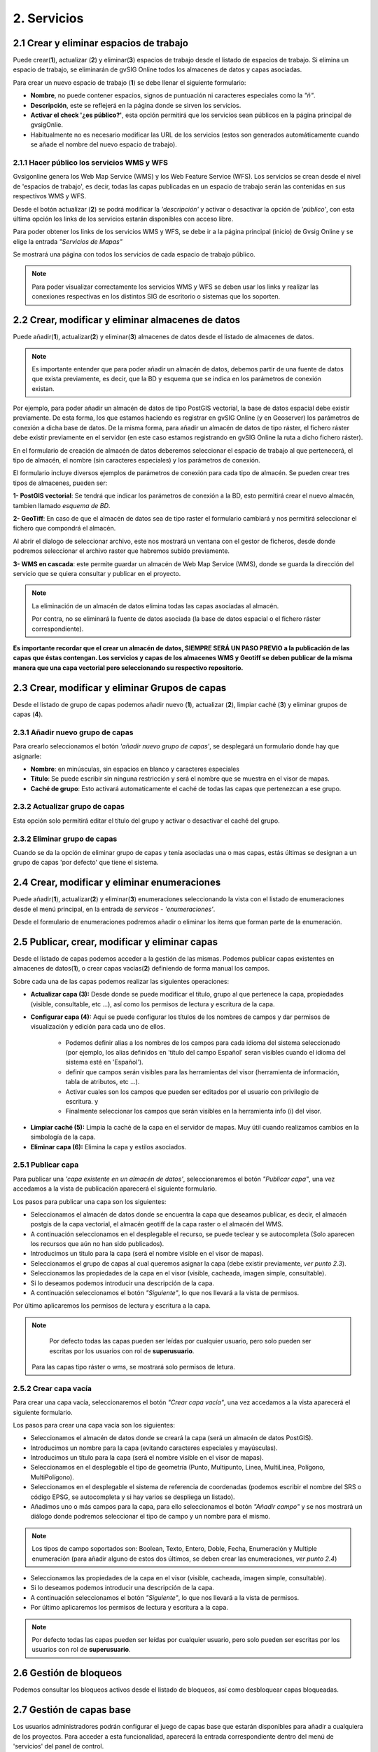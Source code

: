 2. Servicios
============

2.1 Crear y eliminar espacios de trabajo
----------------------------------------
Puede crear(**1**), actualizar (**2**) y eliminar(**3**) espacios de trabajo desde el listado de espacios de trabajo. Si elimina un espacio de trabajo, se eliminarán de gvSIG Online todos los almacenes de datos y capas asociadas.

.. image:: ../images/ws1_2.png
   :align: center

Para crear un nuevo espacio de trabajo (**1**) se debe llenar el siguiente formulario:

- **Nombre**, no puede contener espacios, signos de puntuación ni caracteres especiales como la *"ñ"*.
- **Descripción**, este se reflejerá en la página donde se sirven los servicios.
- **Activar el check '¿es público?'**, esta opción permitirá que los servicios sean públicos en la página principal de gvsigOnlie.

- Habitualmente no es necesario modificar las URL de los servicios (estos son generados automáticamente cuando se añade el nombre del nuevo espacio de trabajo).

.. image:: ../images/ws1_3.png
   :align: center

2.1.1 Hacer público los servicios WMS y WFS
~~~~~~~~~~~~~~~~~~~~~~~~~~~~~~~~~~~~~~~~~~~
Gvsigonline genera los Web Map Service (WMS) y los Web Feature Service (WFS). Los servicios se crean desde el nivel de 'espacios de trabajo', es decir, todas las capas publicadas en un espacio de trabajo serán las contenidas en sus respectivos WMS y WFS.

Desde el botón actualizar (**2**) se podrá modificar la *'descripción'* y activar o desactivar la opción de *'público'*, con esta última opción los links de los servicios estarán disponibles con acceso libre.

Para poder obtener los links de los servicios WMS y WFS, se debe ir a la página principal (inicio) de Gvsig Online y se elige la entrada *"Servicios de Mapas"*

.. image:: ../images/ws1_4.png
   :align: center

Se mostrará una página con todos los servicios de cada espacio de trabajo público.

.. image:: ../images/ws1_5.png
   :align: center


.. note::
   Para poder visualizar correctamente los servicios WMS y WFS se deben usar los links y realizar las conexiones respectivas en los distintos SIG de escritorio o sistemas que los soporten.

2.2 Crear, modificar y eliminar almacenes de datos
--------------------------------------------------
Puede añadir(**1**), actualizar(**2**) y eliminar(**3**) almacenes de datos desde el listado de almacenes de datos.

.. image:: ../images/ds1.png
   :align: center

.. note::
      Es importante entender que para poder añadir un almacén de datos, debemos partir de una fuente de datos que exista previamente, es decir, que la BD y esquema que se indica en los parámetros de conexión existan.


Por ejemplo, para poder añadir un almacén de datos de tipo PostGIS vectorial, la base de datos espacial debe existir previamente. 
De esta forma, los que estamos haciendo es registrar en gvSIG Online (y en Geoserver) los parámetros de conexión a dicha base de datos. 
De la misma forma, para añadir un almacén de datos de tipo ráster, el fichero ráster debe existir previamente en el servidor
(en este caso estamos registrando en gvSIG Online la ruta a dicho fichero ráster).


En el formulario de creación de almacén de datos deberemos seleccionar el espacio de trabajo al que pertenecerá, el tipo de almacén, 
el nombre (sin caracteres especiales) y los parámetros de conexión.

El formulario incluye diversos ejemplos de parámetros de conexión para cada tipo de almacén. Se pueden crear tres tipos de almacenes, pueden ser:

**1- PostGIS vectorial**: Se tendrá que indicar los parámetros de conexión a la BD, esto permitirá crear el nuevo almacén, tambien llamado *esquema de BD*. 


.. image:: ../images/ds2.png
   :align: center

**2- GeoTiff**:  En caso de que el almacén de datos sea de tipo raster el formulario cambiará y nos permitirá seleccionar el fichero que compondrá el almacén.

.. image:: ../images/ds3.png
   :align: center

Al abrir el dialogo de seleccionar archivo, este nos mostrará un ventana con el gestor de ficheros, desde donde podremos seleccionar el archivo raster que habremos subido previamente.

.. image:: ../images/ds4.png
   :align: center

**3- WMS en cascada**: este permite guardar un almacén de Web Map Service (WMS), donde se guarda la dirección del servicio que se quiera consultar y publicar en el proyecto.

.. image:: ../images/ds5.png
   :align: center

.. note::
   	La eliminación de un almacén de datos elimina todas las capas asociadas al almacén. 
   	
	Por contra, no se eliminará la fuente de datos asociada (la base de datos espacial o el fichero ráster correspondiente).


**Es importante recordar que el crear un almacén de datos, SIEMPRE SERÁ UN PASO PREVIO a la publicación de las capas que éstas contengan. Los servicios y capas de los almacenes WMS y Geotiff se deben publicar de la misma manera que una capa vectorial pero seleccionando su respectivo repositorio.**   


2.3 Crear, modificar y eliminar Grupos de capas
-----------------------------------------------
Desde el listado de grupo de capas podemos añadir nuevo (**1**), actualizar (**2**), limpiar caché (**3**) y eliminar grupos de capas (**4**).

.. image:: ../images/layer_group.png
   :align: center
   
2.3.1 Añadir nuevo grupo de capas
~~~~~~~~~~~~~~~~~~~~~~~~~~~~~~~~~
Para crearlo seleccionamos el botón *'añadir nuevo grupo de capas'*, se desplegará un formulario donde hay que asignarle:

- **Nombre**: en minúsculas, sin espacios en blanco y caracteres especiales
- **Título**: Se puede escribir sin ninguna restricción y será el nombre que se muestra en el visor de mapas.
- **Caché de grupo**: Esto activará automaticamente el caché de todas las capas que pertenezcan a ese grupo.
 
.. image:: ../images/layer_group_new.png
   :align: center

2.3.2  Actualizar grupo de capas
~~~~~~~~~~~~~~~~~~~~~~~~~~~~~~~~
Esta opción solo permitirá editar el título del grupo y activar o desactivar el caché del grupo.


2.3.2 Eliminar grupo de capas
~~~~~~~~~~~~~~~~~~~~~~~~~~~~~
Cuando se da la opción de eliminar grupo de capas y tenía asociadas una o mas capas, estás últimas se designan a un grupo de capas 'por defecto' que tiene el sistema. 


2.4 Crear, modificar y eliminar enumeraciones
---------------------------------------------
Puede añadir(**1**), actualizar(**2**) y eliminar(**3**) enumeraciones seleccionando la vista con el listado de enumeraciones desde el menú principal, en la entrada de *servicos* - *'enumeraciones'*.

.. image:: ../images/enum1.png
   :align: center

Desde el formulario de enumeraciones podremos añadir o eliminar los items que forman parte de la enumeración.

.. image:: ../images/enum2.png
   :align: center


2.5 Publicar, crear, modificar y eliminar capas
-----------------------------------------------
Desde el listado de capas podemos acceder a la gestión de las mismas. Podemos publicar capas existentes en almacenes de datos(**1**), o crear capas vacías(**2**) definiendo de forma manual los campos.

.. image:: ../images/layer1.png
   :align: center

Sobre cada una de las capas podemos realizar las siguientes operaciones:

*   **Actualizar capa (3):** Desde donde se puede modificar el título, grupo al que pertenece la capa, propiedades (visible, consultable, etc …), así como los permisos de lectura y escritura de la capa.

*   **Configurar capa (4):** Aqui se puede configurar los títulos de los nombres de campos y dar permisos de visualización y edición para cada uno de ellos.

      - Podemos definir alias a los nombres de los campos para cada idioma del sistema seleccionado (por ejemplo, los alias definidos en 'título del campo Español' seran visibles cuando el idioma del sistema esté en 'Español').
      - definir que campos serán visibles para las herramientas del visor (herramienta de información, tabla de atributos, etc …). 
      - Activar cuales son los campos que pueden ser editados por el usuario con privilegio de escritura. y
      - Finalmente seleccionar los campos que serán visibles en la herramienta info (i) del visor.

.. image:: ../images/layer2_2.png
   :align: center

*   **Limpiar caché (5):** Limpia la caché de la capa en el servidor de mapas. Muy útil cuando realizamos cambios en la simbología de la capa.

*   **Eliminar capa (6):** Elimina la capa y estilos asociados.


2.5.1 Publicar capa
~~~~~~~~~~~~~~~~~~~
Para publicar una *'capa existente en un almacén de datos'*, seleccionaremos el botón *"Publicar capa"*, una vez accedamos a la vista de publicación aparecerá el siguiente formulario.

.. image:: ../images/publish1.png
   :align: center
   
Los pasos para publicar una capa son los siguientes:

*	Seleccionamos el almacén de datos donde se encuentra la capa que deseamos publicar, es decir, el almacén postgis de la capa vectorial, el almacén geotiff de la capa raster o el almacén del WMS.

*	A continuación seleccionamos en el desplegable el recurso, se puede teclear y se autocompleta (Solo aparecen los recursos que aún no han sido publicados).

*	Introducimos un titulo para la capa (será el nombre visible en el visor de mapas).

*	Seleccionamos el grupo de capas al cual queremos asignar la capa (debe existir previamente, *ver punto 2.3*).

*	Seleccionamos las propiedades de la capa en el visor (visible, cacheada, imagen simple, consultable).

*	Si lo deseamos podemos introducir una descripción de la capa.

*	A continuación seleccionamos el botón *"Siguiente"*, lo que nos llevará a la vista de permisos.

Por último aplicaremos los permisos de lectura y escritura a la capa.

.. image:: ../images/permissions.png
   :align: center
   
.. note::
   	Por defecto todas las capas pueden ser leídas por cualquier usuario, pero solo pueden ser escritas por los usuarios con rol de **superusuario**.
      Para las capas tipo ráster o wms, se mostrará solo permisos de letura.
   	
2.5.2 Crear capa vacía
~~~~~~~~~~~~~~~~~~~~~~
Para crear una capa vacía, seleccionaremos el botón *"Crear capa vacía"*, una vez accedamos a la vista aparecerá el siguiente formulario.

.. image:: ../images/create_layer1.png
   :align: center
   
Los pasos para crear una capa vacía son los siguientes:

*	Seleccionamos el almacén de datos donde se creará la capa (será un almacén de datos PostGIS).

*	Introducimos un nombre para la capa (evitando caracteres especiales y mayúsculas).

*	Introducimos un título para la capa (será el nombre visible en el visor de mapas).

*	Seleccionamos en el desplegable el tipo de geometría (Punto, Multipunto, Linea, MultiLinea, Polígono, MultiPolígono).

*	Seleccionamos en el desplegable el sistema de referencia de coordenadas (podemos escribir el nombre del SRS o código EPSG, se autocompleta y si hay varios se despliega un listado).

*	Añadimos uno o más campos para la capa, para ello seleccionamos el botón *"Añadir campo"* y se nos mostrará un diálogo donde podremos seleccionar el tipo de campo y un nombre para el mismo.

.. image:: ../images/select_field2.png
   :align: center
   
.. note::
   Los tipos de campo soportados son: Boolean, Texto, Entero, Doble, Fecha, Enumeración y Multiple enumeración (para añadir alguno de estos dos últimos, se deben crear las enumeraciones, *ver punto 2.4*)

*	Seleccionamos las propiedades de la capa en el visor (visible, cacheada, imagen simple, consultable).

*	Si lo deseamos podemos introducir una descripción de la capa.

*	A continuación seleccionamos el botón *"Siguiente"*, lo que nos llevará a la vista de permisos.

*  Por último aplicaremos los permisos de lectura y escritura a la capa.


.. image:: ../images/permissions.png
   :align: center
   
.. note::
   	Por defecto todas las capas pueden ser leídas por cualquier usuario, pero solo pueden ser escritas por los usuarios con rol de **superusuario**.


2.6 Gestión de bloqueos
-----------------------
Podemos consultar los bloqueos activos desde el listado de bloqueos, así como desbloquear capas bloqueadas.

.. image:: ../images/block1.png
   :align: center

2.7 Gestión de capas base
-------------------------
Los usuarios administradores podrán configurar el juego de capas base que estarán disponibles para añadir a cualquiera de los proyectos.
Para acceder a esta funcionalidad, aparecerá la entrada correspondiente dentro del menú de 'servicios' del panel de control.

En ella se pueden realizar las operaciones básicas: crear nueva capa de tipo WMS, WMTS, OpenStreetMap, Bing o TileXYZ, actualizar o borrar.
Dependiendo del tipo de capa, se requerirán diferentes parámetros para definirse:

* **WMS/WMTS**: requieren de la versión y url del servicio. Una vez indicadas, se marca la capa y el formato

* **OSM y XYZ**: indican la URL del servicio. En el caso de OSM, es opcional, si no se indica, se pondrá el servicio por defecto, de lo contrario, el que se especifique (por ejemplo, http://tile2.opencyclemap.org/transport/{z}/{x}/{y}.png). Más ejemplos en http://blog.programster.org/openlayers-3-using-different-osm-tiles/

* **Bing**: necesita el nombre de la capa a visualizar y un API-KEY para poder utilizar los servicios de Microsoft. 

Luego en la definición de los proyectos, se podrán declarar cuáles se quieren incorporar, así como indicar cuál estará anclada por defecto al cargar el proyecto.

